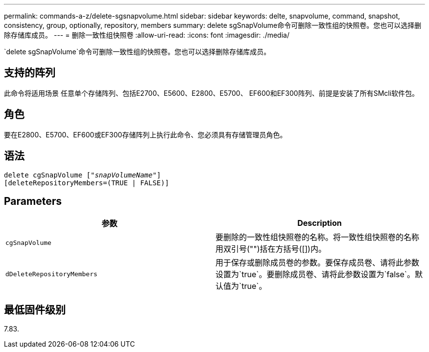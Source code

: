 ---
permalink: commands-a-z/delete-sgsnapvolume.html 
sidebar: sidebar 
keywords: delte, snapvolume, command, snapshot, consistency, group, optionally, repository, members 
summary: delete sgSnapVolume命令可删除一致性组的快照卷。您也可以选择删除存储库成员。 
---
= 删除一致性组快照卷
:allow-uri-read: 
:icons: font
:imagesdir: ./media/


[role="lead"]
`delete sgSnapVolume`命令可删除一致性组的快照卷。您也可以选择删除存储库成员。



== 支持的阵列

此命令将适用场景 任意单个存储阵列、包括E2700、E5600、E2800、E5700、 EF600和EF300阵列、前提是安装了所有SMcli软件包。



== 角色

要在E2800、E5700、EF600或EF300存储阵列上执行此命令、您必须具有存储管理员角色。



== 语法

[listing, subs="+macros"]
----
pass:quotes[delete cgSnapVolume ["_snapVolumeName_"]]
[deleteRepositoryMembers=(TRUE | FALSE)]
----


== Parameters

[cols="2*"]
|===
| 参数 | Description 


 a| 
`cgSnapVolume`
 a| 
要删除的一致性组快照卷的名称。将一致性组快照卷的名称用双引号("")括在方括号([])内。



 a| 
`dDeleteRepositoryMembers`
 a| 
用于保存或删除成员卷的参数。要保存成员卷、请将此参数设置为`true`。要删除成员卷、请将此参数设置为`false`。默认值为`true`。

|===


== 最低固件级别

7.83.
